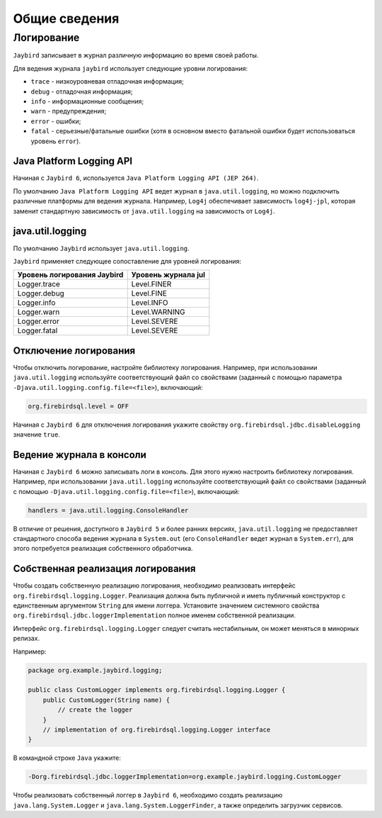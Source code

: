 Общие сведения
==================

Логирование 
------------------

``Jaybird`` записывает в журнал различную информацию во время своей работы.

Для ведения журнала ``jaybird`` использует следующие уровни логирования:

* ``trace`` - низкоуровневая отладочная информация;
* ``debug`` - отладочная информация;
* ``info`` - информационные сообщения;
* ``warn`` - предупреждения;
* ``error`` - ошибки;
* ``fatal`` - серьезные/фатальные ошибки (хотя в основном вместо фатальной ошибки будет использоваться уровень ``error``).

Java Platform Logging API
~~~~~~~~~~~~~~~~~~~~~~~~~~~~

Начиная с ``Jaybird 6``, используется ``Java Platform Logging API (JEP 264)``.

По умолчанию ``Java Platform Logging API`` ведет журнал в ``java.util.logging``, но можно подключить различные платформы для ведения журнала. 
Например, ``Log4j`` обеспечивает зависимость ``log4j-jpl``, которая заменит стандартную зависимость от ``java.util.logging`` на зависимость от ``Log4j``.

java.util.logging
~~~~~~~~~~~~~~~~~~~~~~~

По умолчанию ``Jaybird`` использует ``java.util.logging``.

``Jaybird`` применяет следующее сопоставление для уровней логирования:

.. tabularcolumns:: |>{\ttfamily\arraybackslash}\X{6}{14}|>{\ttfamily\arraybackslash}\X{8}{14}|
.. list-table:: 
   :class: longtable
   :header-rows: 1

   * - Уровень логирования Jaybird
     - Уровень журнала jul
   * - Logger.trace
     - Level.FINER
   * - Logger.debug
     - Level.FINE
   * - Logger.info
     - Level.INFO
   * - Logger.warn
     - Level.WARNING
   * - Logger.error
     - Level.SEVERE
   * - Logger.fatal
     - Level.SEVERE

Отключение логирования
~~~~~~~~~~~~~~~~~~~~~~~~~~~~

Чтобы отключить логирование, настройте библиотеку логирования. 
Например, при использовании ``java.util.logging`` используйте соответствующий файл со свойствами 
(заданный с помощью параметра ``-Djava.util.logging.config.file=<file>``), включающий:

.. code-block::

    org.firebirdsql.level = OFF

Начиная с ``Jaybird 6`` для отключения логирования укажите свойству ``org.firebirdsql.jdbc.disableLogging`` значение ``true``.

Ведение журнала в консоли
~~~~~~~~~~~~~~~~~~~~~~~~~~~~~~~~

Начиная с ``Jaybird 6`` можно записывать логи в консоль. Для этого нужно настроить библиотеку логирования.
Например, при использовании ``java.util.logging`` используйте соответствующий файл со свойствами (заданный с помощью ``-Djava.util.logging.config.file=<file>``), включающий:

.. code-block::

    handlers = java.util.logging.ConsoleHandler

В отличие от решения, доступного в ``Jaybird 5`` и более ранних версиях, ``java.util.logging`` 
не предоставляет стандартного способа ведения журнала в ``System.out`` (его ``ConsoleHandler`` ведет журнал в ``System.err``), 
для этого потребуется реализация собственного обработчика.

Собственная реализация логирования
~~~~~~~~~~~~~~~~~~~~~~~~~~~~~~~~~~~~~~~

Чтобы создать собственную реализацию логирования, необходимо реализовать интерфейс ``org.firebirdsql.logging.Logger``. 
Реализация должна быть публичной и иметь публичный конструктор с единственным аргументом ``String`` для имени логгера. 
Установите значением системного свойства ``org.firebirdsql.jdbc.loggerImplementation`` полное именем собственной реализации.

Интерфейс ``org.firebirdsql.logging.Logger`` следует считать нестабильным, он может меняться в минорных релизах.

Например:

.. code-block::

    package org.example.jaybird.logging;

    public class CustomLogger implements org.firebirdsql.logging.Logger {
        public CustomLogger(String name) {
            // create the logger
        }
        // implementation of org.firebirdsql.logging.Logger interface
    }

В командной строке ``Java`` укажите:

.. code-block::

    -Dorg.firebirdsql.jdbc.loggerImplementation=org.example.jaybird.logging.CustomLogger

Чтобы реализовать собственный логгер в ``Jaybird 6``, необходимо создать реализацию ``java.lang.System.Logger`` и ``java.lang.System.LoggerFinder``, а также определить загрузчик сервисов.